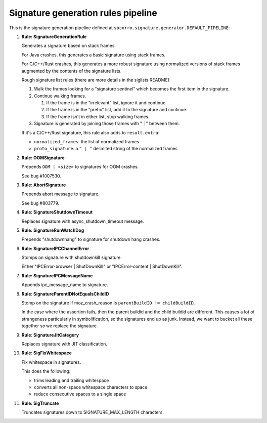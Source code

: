 .. THIS IS AUTOGEMERATED USING:

   ./socorro-cmd signature-doc socorro.signature.generator.DEFAULT_PIPELINE socorro/signature/pipeline.rst

Signature generation rules pipeline
===================================


This is the signature generation pipeline defined at ``socorro.signature.generator.DEFAULT_PIPELINE``:

1. **Rule: SignatureGenerationRule**

   Generates a signature based on stack frames.

   For Java crashes, this generates a basic signature using stack frames.

   For C/C++/Rust crashes, this generates a more robust signature using
   normalized versions of stack frames augmented by the contents of the
   signature lists.

   Rough signature list rules (there are more details in the siglists README):

   1. Walk the frames looking for a "signature sentinel" which becomes the
      first item in the signature.
   2. Continue walking frames.

      1. If the frame is in the "irrelevant" list, ignore it and
         continue.
      2. If the frame is in the "prefix" list, add it to the signature
         and continue.
      3. If the frame isn't in either list, stop walking frames.

   3. Signature is generated by joining those frames with " | " between
      them.

   If it's a C/C++/Rust signature, this rule also adds to ``result.extra``:

   * ``normalized_frames``: the list of normalized frames
   * ``proto_signature``: a ``" | "`` delimited string of the normalized
     frames

2. **Rule: OOMSignature**

   Prepends ``OOM | <size>`` to signatures for OOM crashes.

   See bug #1007530.

3. **Rule: AbortSignature**

   Prepends abort message to signature.

   See bug #803779.

4. **Rule: SignatureShutdownTimeout**

   Replaces signature with async_shutdown_timeout message.

5. **Rule: SignatureRunWatchDog**

   Prepends "shutdownhang" to signature for shutdown hang crashes.

6. **Rule: SignatureIPCChannelError**

   Stomps on signature with shutdownkill signature

   Either "IPCError-browser | ShutDownKill" or "IPCError-content | ShutDownKill".

7. **Rule: SignatureIPCMessageName**

   Appends ipc_message_name to signature.

8. **Rule: SignatureParentIDNotEqualsChildID**

   Stomp on the signature if moz_crash_reason is ``parentBuildID != childBuildID``.

   In the case where the assertion fails, then the parent buildid and the child buildid are
   different. This causes a lot of strangeness particularly in symbolification, so the signatures
   end up as junk. Instead, we want to bucket all these together so we replace the signature.

9. **Rule: SignatureJitCategory**

   Replaces signature with JIT classification.

10. **Rule: SigFixWhitespace**

    Fix whitespace in signatures.

    This does the following:

    * trims leading and trailing whitespace
    * converts all non-space whitespace characters to space
    * reduce consecutive spaces to a single space

11. **Rule: SigTruncate**

    Truncates signatures down to SIGNATURE_MAX_LENGTH characters.

